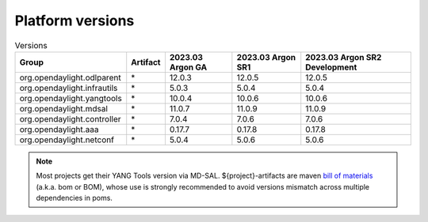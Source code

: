 .. _platform-versions:

Platform versions
=================

.. list-table:: Versions
   :widths: auto
   :header-rows: 1

   * - Group
     - Artifact
     - 2023.03 Argon GA
     - 2023.03 Argon SR1
     - 2023.03 Argon SR2 Development

   * - org.opendaylight.odlparent
     - \*
     - 12.0.3
     - 12.0.5
     - 12.0.5

   * - org.opendaylight.infrautils
     - \*
     - 5.0.3
     - 5.0.4
     - 5.0.4

   * - org.opendaylight.yangtools
     - \*
     - 10.0.4
     - 10.0.6
     - 10.0.6

   * - org.opendaylight.mdsal
     - \*
     - 11.0.7
     - 11.0.9
     - 11.0.9

   * - org.opendaylight.controller
     - \*
     - 7.0.4
     - 7.0.6
     - 7.0.6

   * - org.opendaylight.aaa
     - \*
     - 0.17.7
     - 0.17.8
     - 0.17.8

   * - org.opendaylight.netconf
     - \*
     - 5.0.4
     - 5.0.6
     - 5.0.6

.. note:: Most projects get their YANG Tools version via MD-SAL.
  ${project}-artifacts are maven `bill of materials <https://howtodoinjava.com/maven/maven-bom-bill-of-materials-dependency/>`__
  (a.k.a. bom or BOM), whose use is strongly recommended to avoid versions
  mismatch across multiple dependencies in poms.


